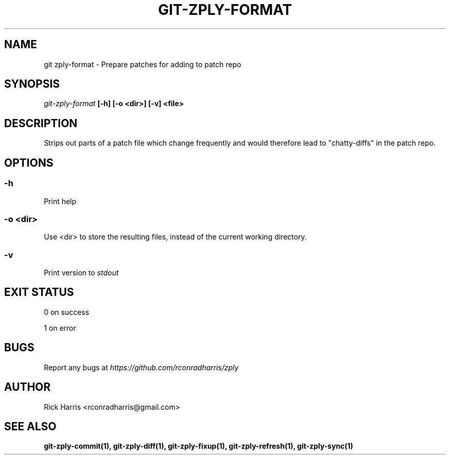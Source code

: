 .TH GIT-ZPLY-FORMAT 1 "18 Oct 2014" "git-zply 0.1"
.SH NAME
git zply-format - Prepare patches for adding to patch repo
.SH SYNOPSIS
.I git-zply-format
.B [-h] [-o <dir>] [-v] <file>
.SH DESCRIPTION
Strips out parts of a patch file which change frequently and would therefore
lead to "chatty-diffs" in the patch repo.
.SH OPTIONS
.SS -h
Print help
.SS -o <dir>
Use <dir> to store the resulting files, instead of the current working
directory.
.SS -v
Print version to
.I stdout
.SH EXIT STATUS
0 on success
.P
1 on error
.SH BUGS
Report any bugs at
.I https://github.com/rconradharris/zply
.SH AUTHOR
Rick Harris <rconradharris@gmail.com>
.SH SEE ALSO
.B git-zply-commit(1), git-zply-diff(1), git-zply-fixup(1), git-zply-refresh(1), git-zply-sync(1)
